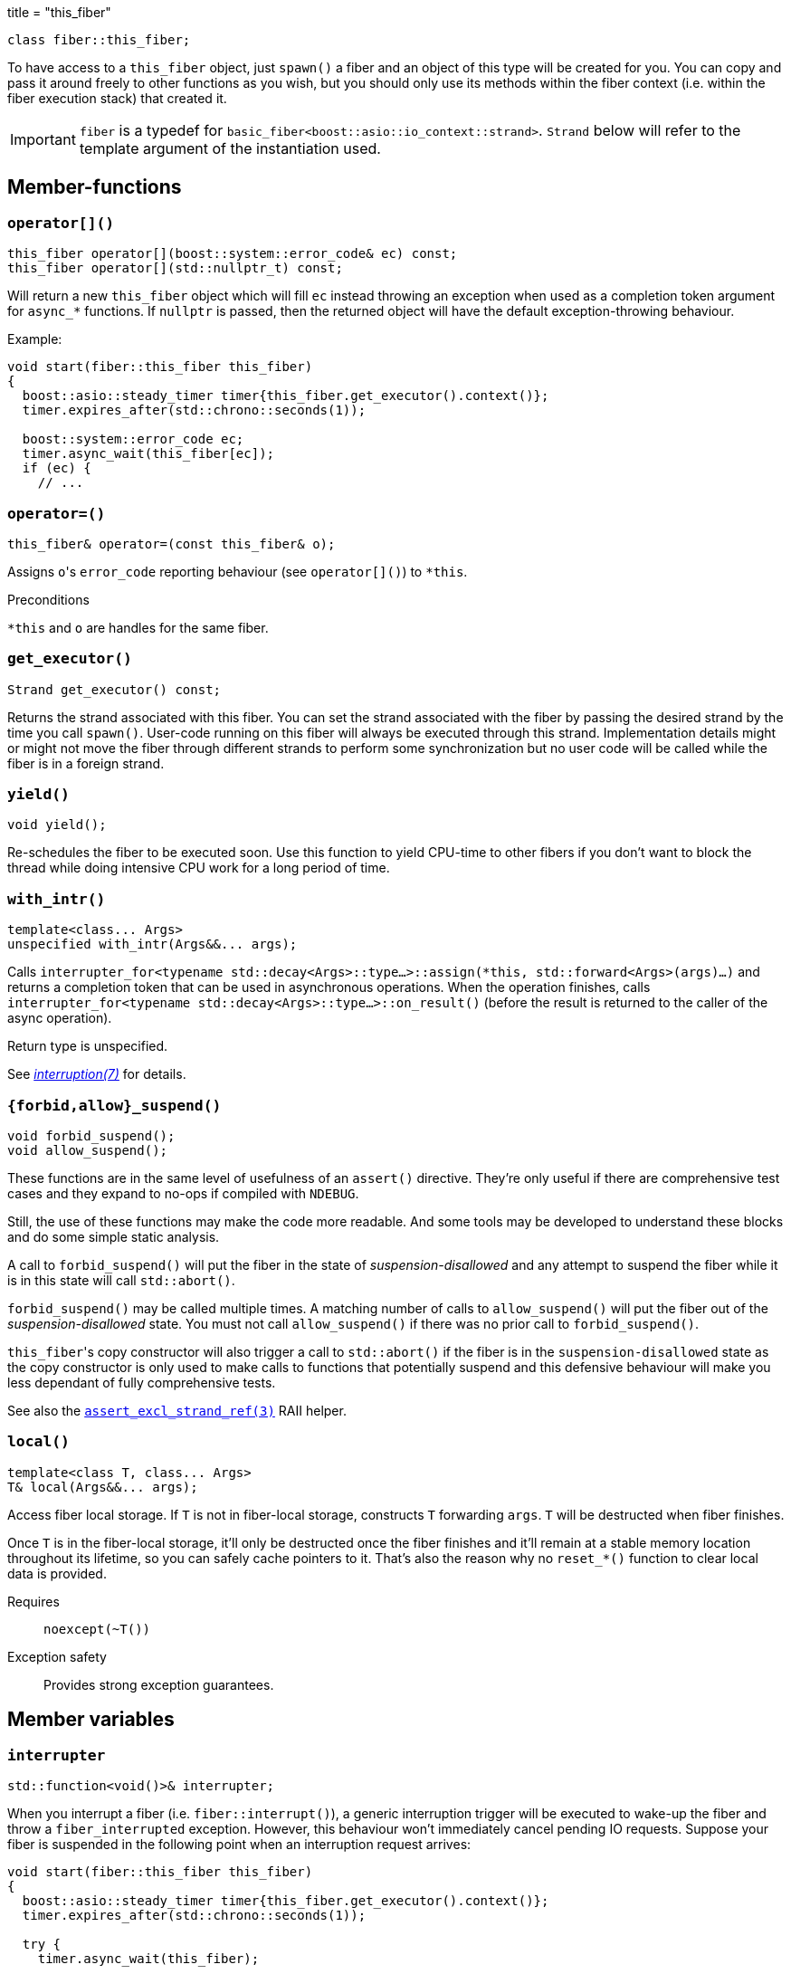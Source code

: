 +++
title = "this_fiber"
+++

[source,cpp]
----
class fiber::this_fiber;
----

To have access to a `this_fiber` object, just `spawn()` a fiber and an object of
this type will be created for you. You can copy and pass it around freely to
other functions as you wish, but you should only use its methods within the
fiber context (i.e. within the fiber execution stack) that created it.

IMPORTANT: `fiber` is a typedef for
`basic_fiber<boost::asio::io_context::strand>`. `Strand` below will refer to the
template argument of the instantiation used.

== Member-functions

=== `operator[]()`

[source,cpp]
----
this_fiber operator[](boost::system::error_code& ec) const;
this_fiber operator[](std::nullptr_t) const;
----

Will return a new `this_fiber` object which will fill `ec` instead throwing an
exception when used as a completion token argument for `async_*` functions. If
`nullptr` is passed, then the returned object will have the default
exception-throwing behaviour.

Example:

[source,cpp]
----
void start(fiber::this_fiber this_fiber)
{
  boost::asio::steady_timer timer{this_fiber.get_executor().context()};
  timer.expires_after(std::chrono::seconds(1));

  boost::system::error_code ec;
  timer.async_wait(this_fiber[ec]);
  if (ec) {
    // ...
----

=== `operator=()`

[source,cpp]
----
this_fiber& operator=(const this_fiber& o);
----

Assigns ``o``'s `error_code` reporting behaviour (see `operator[]()`) to
`*this`.

.Preconditions

`*this` and `o` are handles for the same fiber.

=== `get_executor()`

[source,cpp]
----
Strand get_executor() const;
----

Returns the strand associated with this fiber. You can set the strand associated
with the fiber by passing the desired strand by the time you call
`spawn()`. User-code running on this fiber will always be executed through this
strand. Implementation details might or might not move the fiber through
different strands to perform some synchronization but no user code will be
called while the fiber is in a foreign strand.

=== `yield()`

[source,cpp]
----
void yield();
----

Re-schedules the fiber to be executed soon. Use this function to yield CPU-time
to other fibers if you don't want to block the thread while doing intensive CPU
work for a long period of time.

[[with_intr]]
=== `with_intr()`

[source,cpp]
----
template<class... Args>
unspecified with_intr(Args&&... args);
----

Calls `interrupter_for<typename std::decay<Args>::type...>::assign(*this,
std::forward<Args>(args)...)` and returns a completion token that can be used in
asynchronous operations. When the operation finishes, calls
`interrupter_for<typename std::decay<Args>::type...>::on_result()` (before the
result is returned to the caller of the async operation).

Return type is unspecified.

See link:../../tutorial/interruption/[_interruption(7)_] for details.

=== `{forbid,allow}_suspend()`

[source,cpp]
----
void forbid_suspend();
void allow_suspend();
----

These functions are in the same level of usefulness of an `assert()`
directive. They're only useful if there are comprehensive test cases and they
expand to no-ops if compiled with `NDEBUG`.

Still, the use of these functions may make the code more readable. And some
tools may be developed to understand these blocks and do some simple static
analysis.

A call to `forbid_suspend()` will put the fiber in the state of
_suspension-disallowed_ and any attempt to suspend the fiber while it is in this
state will call `std::abort()`.

`forbid_suspend()` may be called multiple times. A matching number of calls to
`allow_suspend()` will put the fiber out of the _suspension-disallowed_
state. You must not call `allow_suspend()` if there was no prior call to
`forbid_suspend()`.

``this_fiber``'s copy constructor will also trigger a call to `std::abort()` if
the fiber is in the `suspension-disallowed` state as the copy constructor is
only used to make calls to functions that potentially suspend and this defensive
behaviour will make you less dependant of fully comprehensive tests.

See also the
link:../assert_excl_strand_ref/[`assert_excl_strand_ref(3)`] RAII
helper.

=== `local()`

[source,cpp]
----
template<class T, class... Args>
T& local(Args&&... args);
----

Access fiber local storage. If `T` is not in fiber-local storage, constructs `T`
forwarding `args`. `T` will be destructed when fiber finishes.

Once `T` is in the fiber-local storage, it'll only be destructed once the fiber
finishes and it'll remain at a stable memory location throughout its lifetime,
so you can safely cache pointers to it. That's also the reason why no
`reset_*()` function to clear local data is provided.

Requires:: `noexcept(~T())`

Exception safety:: Provides strong exception guarantees.

== Member variables

[[interrupter]]
=== `interrupter`

[source,cpp]
----
std::function<void()>& interrupter;
----

When you interrupt a fiber (i.e. `fiber::interrupt()`), a generic interruption
trigger will be executed to wake-up the fiber and throw a `fiber_interrupted`
exception. However, this behaviour won't immediately cancel pending IO
requests. Suppose your fiber is suspended in the following point when an
interruption request arrives:

[source,cpp]
----
void start(fiber::this_fiber this_fiber)
{
  boost::asio::steady_timer timer{this_fiber.get_executor().context()};
  timer.expires_after(std::chrono::seconds(1));

  try {
    timer.async_wait(this_fiber);
----

You might postpone interruption fulfilment to later by having some code like
this:

[source,cpp]
----
  } catch (const fiber_interrupted&) {
    [[maybe_unused]]
    fiber::this_fiber::disable_interruption di{this_fiber};

    // some time (time != CPU time) consuming task here
----

By this point, the `timer` object is still alive and its pending request hasn't
been cancelled yet — it'd be automatically cancelled by letting the destructor
run.

You can fix this situation by having a custom interrupter to wake-up the fiber
when an interruption request arrives. Just assign a value to this variable right
before reaching a fiber suspension point.

NOTE: It's only useful to modify this variable for IO requests (i.e. `async_*`
functions) as the default interrupter will do fine for `this_fiber.yield()`,
`fib.join(this_fiber)` and other synchronization techniques shown here.

Always filling a custom interrupter is also the only way you can have a robust
program that never discards the result of an operation whose side-effects
already occurred (you can force fulfillment at every call-site by defining
`TRIAL_IOFIBER_DISABLE_DEFAULT_INTERRUPTER`).

.See also

* <<with_intr,`with_intr()`>>.

== Nested types

=== `disable_interruption`

Saves current interruption enabled state (and disable interruptions) on
construction and restores it on destruction. It's non-moveable and non-copyable.

See link:../../tutorial/interruption/[`interruption(7)`] for more.

=== `restore_interruption`

Temporarily reverses the effects of the `disable_interruption` object. It's
non-moveable and non-copyable.

See link:../../tutorial/interruption/[`interruption(7)`] for more.

